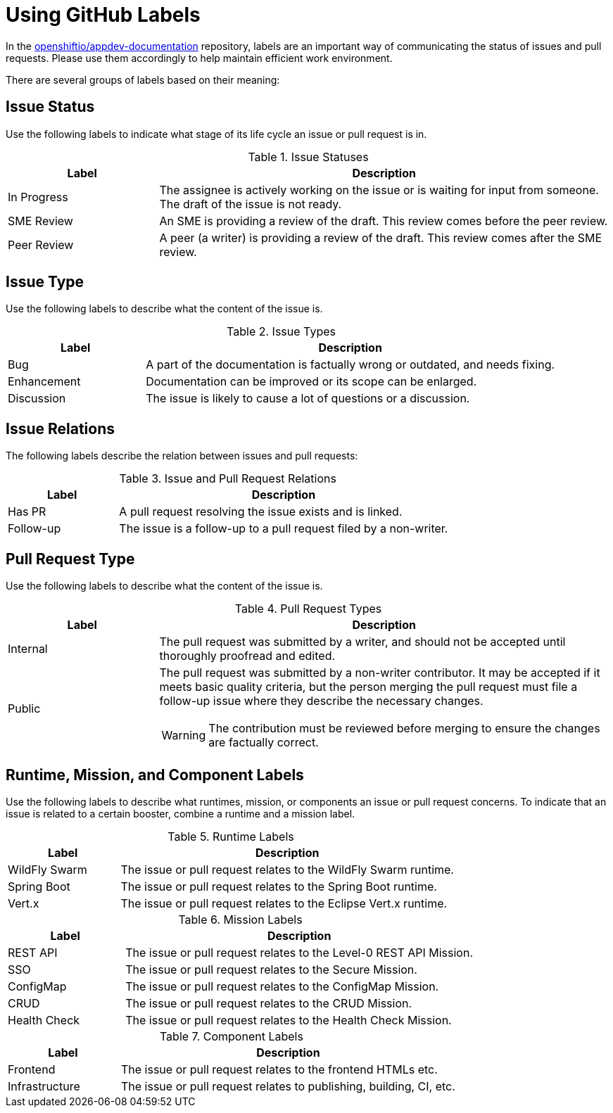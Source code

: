 
= Using GitHub Labels

In the link:https://github.com/openshiftio/appdev-documentation[openshiftio/appdev-documentation] repository, labels are an important way of communicating the status of issues and pull requests. Please use them accordingly to help maintain efficient work environment.

There are several groups of labels based on their meaning:

== Issue Status

Use the following labels to indicate what stage of its life cycle an issue or pull request is in.

.Issue Statuses
[options="header", cols="1,3"]
|===
| Label | Description

| In Progress | The assignee is actively working on the issue or is waiting for input from someone. The draft of the issue is not ready.
| SME Review | An SME is providing a review of the draft. This review comes before the peer review.
| Peer Review | A peer (a writer) is providing a review of the draft. This review comes after the SME review.
|===

== Issue Type

Use the following labels to describe what the content of the issue is.

.Issue Types
[options="header", cols="1,3"]
|===
| Label | Description

| Bug | A part of the documentation is factually wrong or outdated, and needs fixing.
| Enhancement | Documentation can be improved or its scope can be enlarged.
| Discussion | The issue is likely to cause a lot of questions or a discussion.
|===

== Issue Relations

The following labels describe the relation between issues and pull requests:

.Issue and Pull Request Relations
[options="header", cols="1,3"]
|===
| Label | Description

| Has PR | A pull request resolving the issue exists and is linked.
| Follow-up | The issue is a follow-up to a pull request filed by a non-writer.
|===

== Pull Request Type

Use the following labels to describe what the content of the issue is.

.Pull Request Types
[options="header", cols="1,3a"]
|===
| Label | Description

| Internal | The pull request was submitted by a writer, and should not be accepted until thoroughly proofread and edited.
| Public | The pull request was submitted by a non-writer contributor. It may be accepted if it meets basic quality criteria, but the person merging the pull request must file a follow-up issue where they describe the necessary changes.

WARNING: The contribution must be reviewed before merging to ensure the changes are factually correct.
|===

== Runtime, Mission, and Component Labels

Use the following labels to describe what runtimes, mission, or components an issue or pull request concerns. To indicate that an issue is related to a certain booster, combine a runtime and a mission label.

.Runtime Labels
[options="header", cols="1,3a"]
|===
| Label | Description

| WildFly Swarm | The issue or pull request relates to the WildFly Swarm runtime.
| Spring Boot | The issue or pull request relates to the Spring Boot runtime.
| Vert.x | The issue or pull request relates to the Eclipse Vert.x runtime.
|===

.Mission Labels
[options="header", cols="1,3a"]
|===
| Label | Description

| REST API | The issue or pull request relates to the Level-0 REST API Mission.
| SSO | The issue or pull request relates to the Secure Mission.
| ConfigMap | The issue or pull request relates to the ConfigMap Mission.
| CRUD | The issue or pull request relates to the CRUD Mission.
| Health Check | The issue or pull request relates to the Health Check Mission.
|===

.Component Labels
[options="header", cols="1,3a"]
|===
| Label | Description

| Frontend | The issue or pull request relates to the frontend HTMLs etc.
| Infrastructure | The issue or pull request relates to publishing, building, CI, etc.
|===

